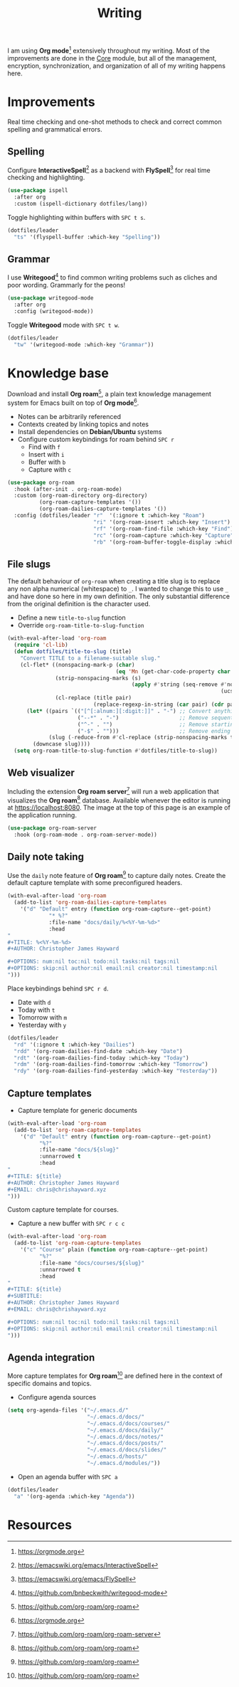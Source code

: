 #+TITLE: Writing
#+AUTHOR: Christopher James Hayward
#+EMAIL: chris@chrishayward.xyz

#+PROPERTY: header-args:emacs-lisp :tangle writing.el :comments org
#+PROPERTY: header-args            :results silent :eval no-export :comments org

#+OPTIONS: num:nil toc:nil todo:nil tasks:nil tags:nil
#+OPTIONS: skip:nil author:nil email:nil creator:nil timestamp:nil

#+ATTR_ORG: :width 420px
#+ATTR_HTML: :width 420px
#+ATTR_LATEX: :width 420px
[[../docs/images/2021-02-13-example-roam.png]]

I am using *Org mode*[fn:1] extensively throughout my writing. Most of the improvements are done in the [[file:core.org][Core]] module, but all of the management, encryption, synchronization, and organization of all of my writing happens here.

* Improvements

Real time checking and one-shot methods to check and correct common spelling and grammatical errors.

** Spelling

Configure *InteractiveSpell*[fn:6] as a backend with *FlySpell*[fn:7] for real time checking and highlighting.

#+begin_src emacs-lisp
(use-package ispell
  :after org
  :custom (ispell-dictionary dotfiles/lang))
#+end_src

Toggle highlighting within buffers with =SPC t s=.

#+begin_src emacs-lisp
(dotfiles/leader
  "ts" '(flyspell-buffer :which-key "Spelling"))
#+end_src

** Grammar

I use *Writegood*[fn:8] to find common writing problems such as cliches and poor wording. Grammarly for the peons!

#+begin_src emacs-lisp
(use-package writegood-mode
  :after org
  :config (writegood-mode))
#+end_src

Toggle *Writegood* mode with =SPC t w=.

#+begin_src emacs-lisp
(dotfiles/leader
  "tw" '(writegood-mode :which-key "Grammar"))
#+end_src

* Knowledge base

Download and install *Org roam*[fn:4], a plain text knowledge management system for Emacs built on top of *Org mode*[fn:1].

+ Notes can be arbitrarily referenced
+ Contexts created by linking topics and notes
+ Install dependencies on *Debian/Ubuntu* systems
+ Configure custom keybindings for roam behind =SPC r=
  + Find with =f=
  + Insert with =i=
  + Buffer with =b=
  + Capture with =c=

#+begin_src emacs-lisp
(use-package org-roam
  :hook (after-init . org-roam-mode)
  :custom (org-roam-directory org-directory)
          (org-roam-capture-templates '())
          (org-roam-dailies-capture-templates '())
  :config (dotfiles/leader "r"  '(:ignore t :which-key "Roam")
                           "ri" '(org-roam-insert :which-key "Insert")
                           "rf" '(org-roam-find-file :which-key "Find")
                           "rc" '(org-roam-capture :which-key "Capture")
                           "rb" '(org-roam-buffer-toggle-display :which-key "Buffer")))
#+end_src

** File slugs

The default behaviour of ~org-roam~ when creating a title slug is to replace any non alpha numerical (whitespace) to ~_~. I wanted to change this to use ~_~ and have done so here in my own definition. The only substantial difference from the original definition is the character used.

+ Define a new ~title-to-slug~ function
+ Override ~org-roam-title-to-slug-function~

#+begin_src emacs-lisp
(with-eval-after-load 'org-roam
  (require 'cl-lib)
  (defun dotfiles/title-to-slug (title)
    "Convert TITLE to a filename-suitable slug."
    (cl-flet* ((nonspacing-mark-p (char)
                                  (eq 'Mn (get-char-code-property char 'general-category)))
               (strip-nonspacing-marks (s)
                                       (apply #'string (seq-remove #'nonspacing-mark-p
                                                                   (ucs-normalize-NFD-string s))))
               (cl-replace (title pair)
                           (replace-regexp-in-string (car pair) (cdr pair) title)))
      (let* ((pairs `(("[^[:alnum:][:digit:]]" . "-") ;; Convert anything not alphanumeric.
                      ("--*" . "-")                   ;; Remove sequential dashes.
                      ("^-" . "")                     ;; Remove starting dashes.
                      ("-$" . "")))                   ;; Remove ending dashes.
             (slug (-reduce-from #'cl-replace (strip-nonspacing-marks title) pairs)))
        (downcase slug))))
  (setq org-roam-title-to-slug-function #'dotfiles/title-to-slug))
#+end_src

** Web visualizer

Including the extension *Org roam server*[fn:5] will run a web application that visualizes the *Org roam*[fn:4] database. Available whenever the editor is running at https://localhost:8080. The image at the top of this page is an example of the application running.

#+begin_src emacs-lisp
(use-package org-roam-server
  :hook (org-roam-mode . org-roam-server-mode))
#+end_src

** Daily note taking

Use the =daily= note feature of *Org roam*[fn:4] to capture daily notes. Create the default capture template with some preconfigured headers.

#+begin_src emacs-lisp
(with-eval-after-load 'org-roam
  (add-to-list 'org-roam-dailies-capture-templates
    '("d" "Default" entry (function org-roam-capture--get-point)
             "* %?"
             :file-name "docs/daily/%<%Y-%m-%d>"
             :head
"
,#+TITLE: %<%Y-%m-%d>
,#+AUTHOR: Christopher James Hayward

,#+OPTIONS: num:nil toc:nil todo:nil tasks:nil tags:nil
,#+OPTIONS: skip:nil author:nil email:nil creator:nil timestamp:nil
")))
    
#+end_src

Place keybindings behind =SPC r d=.

+ Date with =d=
+ Today with =t=
+ Tomorrow with =m=
+ Yesterday with =y=

#+begin_src emacs-lisp
(dotfiles/leader
  "rd" '(:ignore t :which-key "Dailies")
  "rdd" '(org-roam-dailies-find-date :which-key "Date")
  "rdt" '(org-roam-dailies-find-today :which-key "Today")
  "rdm" '(org-roam-dailies-find-tomorrow :which-key "Tomorrow")
  "rdy" '(org-roam-dailies-find-yesterday :which-key "Yesterday"))
#+end_src

** Capture templates

+ Capture template for generic documents

#+begin_src emacs-lisp
(with-eval-after-load 'org-roam
  (add-to-list 'org-roam-capture-templates
    '("d" "Default" entry (function org-roam-capture--get-point)
          "%?"
          :file-name "docs/${slug}"
          :unnarrowed t
          :head 
"
,#+TITLE: ${title}
,#+AUTHOR: Christopher James Hayward
,#+EMAIL: chris@chrishayward.xyz
")))
#+end_src

Custom capture template for courses. 

+ Capture a new buffer with =SPC r c c=

#+begin_src emacs-lisp
(with-eval-after-load 'org-roam
  (add-to-list 'org-roam-capture-templates
    '("c" "Course" plain (function org-roam-capture--get-point)
          "%?"
          :file-name "docs/courses/${slug}"
          :unnarrowed t
          :head
"
,#+TITLE: ${title}
,#+SUBTITLE:
,#+AUTHOR: Christopher James Hayward
,#+EMAIL: chris@chrishayward.xyz

,#+OPTIONS: num:nil toc:nil todo:nil tasks:nil tags:nil
,#+OPTIONS: skip:nil author:nil email:nil creator:nil timestamp:nil
")))
#+end_src

** Agenda integration

#+ATTR_ORG: :width 420px
#+ATTR_HTML: :width 420px
#+ATTR_LATEX: :width 420px
[[../docs/images/2021-02-13-example-agenda.gif]]

More capture templates for *Org roam*[fn:4] are defined here in the context of specific domains and topics.

+ Configure agenda sources

#+begin_src emacs-lisp
(setq org-agenda-files '("~/.emacs.d/" 
                         "~/.emacs.d/docs/"
                         "~/.emacs.d/docs/courses/"
                         "~/.emacs.d/docs/daily/"
                         "~/.emacs.d/docs/notes/"
                         "~/.emacs.d/docs/posts/"
                         "~/.emacs.d/docs/slides/"
                         "~/.emacs.d/hosts/"
                         "~/.emacs.d/modules/"))
#+end_src

+ Open an agenda buffer with =SPC a=

#+begin_src emacs-lisp
(dotfiles/leader
  "a" '(org-agenda :which-key "Agenda"))
#+end_src

* Resources

[fn:1] https://orgmode.org
[fn:4] https://github.com/org-roam/org-roam
[fn:5] https://github.com/org-roam/org-roam-server
[fn:6] https://emacswiki.org/emacs/InteractiveSpell
[fn:7] https://emacswiki.org/emacs/FlySpell
[fn:8] https://github.com/bnbeckwith/writegood-mode
